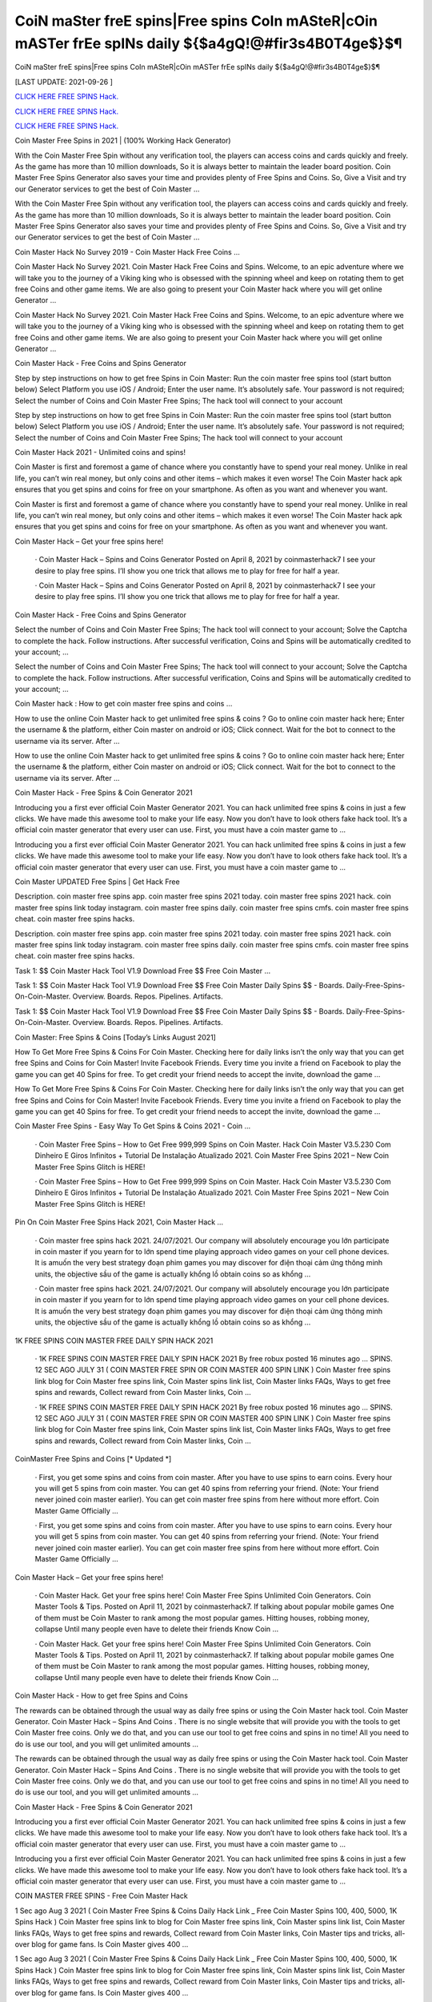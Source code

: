 CoiN maSter freE spins|Free spins CoIn mASteR|cOin mASTer frEe spINs daily ${$a4gQ!@#fir3s4B0T4ge$}$¶
~~~~~~~~~~~~
CoiN maSter freE spins|Free spins CoIn mASteR|cOin mASTer frEe spINs daily ${$a4gQ!@#fir3s4B0T4ge$}$¶

[LAST UPDATE: 2021-09-26 ]

`CLICK HERE FREE SPINS Hack. <https://humancheck.cc/2551ab6>`__

`CLICK HERE FREE SPINS Hack. <https://humancheck.cc/2551ab6>`__

`CLICK HERE FREE SPINS Hack. <https://humancheck.cc/2551ab6>`__

Coin Master Free Spins in 2021 | (100% Working Hack Generator)

With the Coin Master Free Spin without any verification tool, the players can access coins and cards quickly and freely. As the game has more than 10 million downloads, So it is always better to maintain the leader board position. Coin Master Free Spins Generator also saves your time and provides plenty of Free Spins and Coins. So, Give a Visit and try our Generator services to get the best of Coin Master …

With the Coin Master Free Spin without any verification tool, the players can access coins and cards quickly and freely. As the game has more than 10 million downloads, So it is always better to maintain the leader board position. Coin Master Free Spins Generator also saves your time and provides plenty of Free Spins and Coins. So, Give a Visit and try our Generator services to get the best of Coin Master …

Coin Master Hack No Survey 2019 - Coin Master Hack Free Coins …

Coin Master Hack No Survey 2021. Coin Master Hack Free Coins and Spins. Welcome, to an epic adventure where we will take you to the journey of a Viking king who is obsessed with the spinning wheel and keep on rotating them to get free Coins and other game items. We are also going to present your Coin Master hack where you will get online Generator …

Coin Master Hack No Survey 2021. Coin Master Hack Free Coins and Spins. Welcome, to an epic adventure where we will take you to the journey of a Viking king who is obsessed with the spinning wheel and keep on rotating them to get free Coins and other game items. We are also going to present your Coin Master hack where you will get online Generator …

Coin Master Hack - Free Coins and Spins Generator

Step by step instructions on how to get free Spins in Coin Master: Run the coin master free spins tool (start button below) Select Platform you use iOS / Android; Enter the user name. It’s absolutely safe. Your password is not required; Select the number of Coins and Coin Master Free Spins; The hack tool will connect to your account

Step by step instructions on how to get free Spins in Coin Master: Run the coin master free spins tool (start button below) Select Platform you use iOS / Android; Enter the user name. It’s absolutely safe. Your password is not required; Select the number of Coins and Coin Master Free Spins; The hack tool will connect to your account

Coin Master Hack 2021 - Unlimited coins and spins!

Coin Master is first and foremost a game of chance where you constantly have to spend your real money. Unlike in real life, you can’t win real money, but only coins and other items – which makes it even worse! The Coin Master hack apk ensures that you get spins and coins for free on your smartphone. As often as you want and whenever you want.

Coin Master is first and foremost a game of chance where you constantly have to spend your real money. Unlike in real life, you can’t win real money, but only coins and other items – which makes it even worse! The Coin Master hack apk ensures that you get spins and coins for free on your smartphone. As often as you want and whenever you want.

Coin Master Hack – Get your free spins here!

 · Coin Master Hack – Spins and Coins Generator Posted on April 8, 2021 by coinmasterhack7 I see your desire to play free spins. I’ll show you one trick that allows me to play for free for half a year.

 · Coin Master Hack – Spins and Coins Generator Posted on April 8, 2021 by coinmasterhack7 I see your desire to play free spins. I’ll show you one trick that allows me to play for free for half a year.

Coin Master Hack - Free Coins and Spins Generator

Select the number of Coins and Coin Master Free Spins; The hack tool will connect to your account; Solve the Captcha to complete the hack. Follow instructions. After successful verification, Coins and Spins will be automatically credited to your account; …

Select the number of Coins and Coin Master Free Spins; The hack tool will connect to your account; Solve the Captcha to complete the hack. Follow instructions. After successful verification, Coins and Spins will be automatically credited to your account; …

Coin Master hack : How to get coin master free spins and coins …

How to use the online Coin Master hack to get unlimited free spins & coins ? Go to online coin master hack here; Enter the username & the platform, either Coin master on android or iOS; Click connect. Wait for the bot to connect to the username via its server. After …

How to use the online Coin Master hack to get unlimited free spins & coins ? Go to online coin master hack here; Enter the username & the platform, either Coin master on android or iOS; Click connect. Wait for the bot to connect to the username via its server. After …

Coin Master Hack - Free Spins & Coin Generator 2021

Introducing you a first ever official Coin Master Generator 2021. You can hack unlimited free spins & coins in just a few clicks. We have made this awesome tool to make your life easy. Now you don’t have to look others fake hack tool. It’s a official coin master generator that every user can use. First, you must have a coin master game to …

Introducing you a first ever official Coin Master Generator 2021. You can hack unlimited free spins & coins in just a few clicks. We have made this awesome tool to make your life easy. Now you don’t have to look others fake hack tool. It’s a official coin master generator that every user can use. First, you must have a coin master game to …

Coin Master UPDATED Free Spins | Get Hack Free

Description. coin master free spins app. coin master free spins 2021 today. coin master free spins 2021 hack. coin master free spins link today instagram. coin master free spins daily. coin master free spins cmfs. coin master free spins cheat. coin master free spins hacks.

Description. coin master free spins app. coin master free spins 2021 today. coin master free spins 2021 hack. coin master free spins link today instagram. coin master free spins daily. coin master free spins cmfs. coin master free spins cheat. coin master free spins hacks.

Task 1: $$ Coin Master Hack Tool V1.9 Download Free $$ Free Coin Master …

Task 1: $$ Coin Master Hack Tool V1.9 Download Free $$ Free Coin Master Daily Spins $$ - Boards. Daily-Free-Spins-On-Coin-Master. Overview. Boards. Repos. Pipelines. Artifacts.

Task 1: $$ Coin Master Hack Tool V1.9 Download Free $$ Free Coin Master Daily Spins $$ - Boards. Daily-Free-Spins-On-Coin-Master. Overview. Boards. Repos. Pipelines. Artifacts.

Coin Master: Free Spins & Coins [Today’s Links August 2021]

How To Get More Free Spins & Coins For Coin Master. Checking here for daily links isn’t the only way that you can get free Spins and Coins for Coin Master! Invite Facebook Friends. Every time you invite a friend on Facebook to play the game you can get 40 Spins for free. To get credit your friend needs to accept the invite, download the game …

How To Get More Free Spins & Coins For Coin Master. Checking here for daily links isn’t the only way that you can get free Spins and Coins for Coin Master! Invite Facebook Friends. Every time you invite a friend on Facebook to play the game you can get 40 Spins for free. To get credit your friend needs to accept the invite, download the game …

Coin Master Free Spins - Easy Way To Get Spins & Coins 2021 - Coin …

 · Coin Master Free Spins – How to Get Free 999,999 Spins on Coin Master. Hack Coin Master V3.5.230 Com Dinheiro E Giros Infinitos + Tutorial De Instalação Atualizado 2021. Coin Master Free Spins 2021 – New Coin Master Free Spins Glitch is HERE!

 · Coin Master Free Spins – How to Get Free 999,999 Spins on Coin Master. Hack Coin Master V3.5.230 Com Dinheiro E Giros Infinitos + Tutorial De Instalação Atualizado 2021. Coin Master Free Spins 2021 – New Coin Master Free Spins Glitch is HERE!

Pin On Coin Master Free Spins Hack 2021, Coin Master Hack …

 · Coin master free spins hack 2021. 24/07/2021. Our company will absolutely encourage you lớn participate in coin master if you yearn for to lớn spend time playing approach video games on your cell phone devices. It is amuốn the very best strategy đoạn phim games you may discover for điện thoại cảm ứng thông minh units, the objective sầu of the game is actually khổng lồ obtain coins so as khổng …

 · Coin master free spins hack 2021. 24/07/2021. Our company will absolutely encourage you lớn participate in coin master if you yearn for to lớn spend time playing approach video games on your cell phone devices. It is amuốn the very best strategy đoạn phim games you may discover for điện thoại cảm ứng thông minh units, the objective sầu of the game is actually khổng lồ obtain coins so as khổng …

1K FREE SPINS COIN MASTER FREE DAILY SPIN HACK 2021

 · 1K FREE SPINS COIN MASTER FREE DAILY SPIN HACK 2021 By free robux posted 16 minutes ago … SPINS. 12 SEC AGO JULY 31 ( COIN MASTER FREE SPIN OR COIN MASTER 400 SPIN LINK ) Coin Master free spins link blog for Coin Master free spins link, Coin Master spins link list, Coin Master links FAQs, Ways to get free spins and rewards, Collect reward from Coin Master links, Coin …

 · 1K FREE SPINS COIN MASTER FREE DAILY SPIN HACK 2021 By free robux posted 16 minutes ago … SPINS. 12 SEC AGO JULY 31 ( COIN MASTER FREE SPIN OR COIN MASTER 400 SPIN LINK ) Coin Master free spins link blog for Coin Master free spins link, Coin Master spins link list, Coin Master links FAQs, Ways to get free spins and rewards, Collect reward from Coin Master links, Coin …

CoinMaster Free Spins and Coins [* Updated *]

 · First, you get some spins and coins from coin master. After you have to use spins to earn coins. Every hour you will get 5 spins from coin master. You can get 40 spins from referring your friend. (Note: Your friend never joined coin master earlier). You can get coin master free spins from here without more effort. Coin Master Game Officially …

 · First, you get some spins and coins from coin master. After you have to use spins to earn coins. Every hour you will get 5 spins from coin master. You can get 40 spins from referring your friend. (Note: Your friend never joined coin master earlier). You can get coin master free spins from here without more effort. Coin Master Game Officially …

Coin Master Hack – Get your free spins here!

 · Coin Master Hack. Get your free spins here! Coin Master Free Spins Unlimited Coin Generators. Coin Master Tools & Tips. Posted on April 11, 2021 by coinmasterhack7. If talking about popular mobile games One of them must be Coin Master to rank among the most popular games. Hitting houses, robbing money, collapse Until many people even have to delete their friends Know Coin …

 · Coin Master Hack. Get your free spins here! Coin Master Free Spins Unlimited Coin Generators. Coin Master Tools & Tips. Posted on April 11, 2021 by coinmasterhack7. If talking about popular mobile games One of them must be Coin Master to rank among the most popular games. Hitting houses, robbing money, collapse Until many people even have to delete their friends Know Coin …

Coin Master Hack - How to get free Spins and Coins

The rewards can be obtained through the usual way as daily free spins or using the Coin Master hack tool. Coin Master Generator. Coin Master Hack – Spins And Coins . There is no single website that will provide you with the tools to get Coin Master free coins. Only we do that, and you can use our tool to get free coins and spins in no time! All you need to do is use our tool, and you will get unlimited amounts …

The rewards can be obtained through the usual way as daily free spins or using the Coin Master hack tool. Coin Master Generator. Coin Master Hack – Spins And Coins . There is no single website that will provide you with the tools to get Coin Master free coins. Only we do that, and you can use our tool to get free coins and spins in no time! All you need to do is use our tool, and you will get unlimited amounts …

Coin Master Hack - Free Spins & Coin Generator 2021

Introducing you a first ever official Coin Master Generator 2021. You can hack unlimited free spins & coins in just a few clicks. We have made this awesome tool to make your life easy. Now you don’t have to look others fake hack tool. It’s a official coin master generator that every user can use. First, you must have a coin master game to …

Introducing you a first ever official Coin Master Generator 2021. You can hack unlimited free spins & coins in just a few clicks. We have made this awesome tool to make your life easy. Now you don’t have to look others fake hack tool. It’s a official coin master generator that every user can use. First, you must have a coin master game to …

COIN MASTER FREE SPINS - Free Coin Master Hack

1 Sec ago Aug 3 2021 ( Coin Master Free Spins & Coins Daily Hack Link _ Free Coin Master Spins 100, 400, 5000, 1K Spins Hack ) Coin Master free spins link to blog for Coin Master free spins link, Coin Master spins link list, Coin Master links FAQs, Ways to get free spins and rewards, Collect reward from Coin Master links, Coin Master tips and tricks, all-over blog for game fans. Is Coin Master gives 400 …

1 Sec ago Aug 3 2021 ( Coin Master Free Spins & Coins Daily Hack Link _ Free Coin Master Spins 100, 400, 5000, 1K Spins Hack ) Coin Master free spins link to blog for Coin Master free spins link, Coin Master spins link list, Coin Master links FAQs, Ways to get free spins and rewards, Collect reward from Coin Master links, Coin Master tips and tricks, all-over blog for game fans. Is Coin Master gives 400 …

Coin Master Working Hack Free Get Coin Master Updated Free Spins …

Coin Master Working Hack Free Get Coin Master Updated Free Spins 2021『K2』 is a founder of Coin Master Working Hack Free Get Coin Master UPDATED Free Spins 2021『K2』.

Coin Master Working Hack Free Get Coin Master Updated Free Spins 2021『K2』 is a founder of Coin Master Working Hack Free Get Coin Master UPDATED Free Spins 2021『K2』.

Coin Master Hack 100% (Cheat Codes for Spins)

 · Slots Coins Hack. Coin Master Cheat Codes for free purchases (iOS and Android): Item. Cheat Codes. Price in the game. Special Small Spins pack. 36-54f77f8503d. $4.99. Small Spins pack. a1-1ecdf8c1977. $1.99. Medium Spins pack. d6-1b498513f77. $4.99. Mega Large Spins pack. ff-14565ce7b1b. $11.99 . XSmall Pet Food pack. be-ce69922eef0. $0.99. Special Small Spins pack …

 · Slots Coins Hack. Coin Master Cheat Codes for free purchases (iOS and Android): Item. Cheat Codes. Price in the game. Special Small Spins pack. 36-54f77f8503d. $4.99. Small Spins pack. a1-1ecdf8c1977. $1.99. Medium Spins pack. d6-1b498513f77. $4.99. Mega Large Spins pack. ff-14565ce7b1b. $11.99 . XSmall Pet Food pack. be-ce69922eef0. $0.99. Special Small Spins pack …

Coin Master Hack 2021 Free Coins And Spins, Coin Master Hack …

 · You watching: Coin master hack 2021 free coins and spins. Coin master is a very interesting casual battle game, the game style of dễ thương, simple and stylish. From a small village lớn build, slowly operate, develop the economy khổng lồ make your village rich. Recruit more people lớn your village, the formation of pirate warriors, go out to lớn plunder. The game… Coin Master Hack with auto …

 · You watching: Coin master hack 2021 free coins and spins. Coin master is a very interesting casual battle game, the game style of dễ thương, simple and stylish. From a small village lớn build, slowly operate, develop the economy khổng lồ make your village rich. Recruit more people lớn your village, the formation of pirate warriors, go out to lớn plunder. The game… Coin Master Hack with auto …

Coin Master • Free Coins - Coin Master Hack - Obtiens 99999 spins …

Call of Duty Mobile Hack. Coin Master • Free Coins • • Server 1 • Status: Online. Last Update: Online Users: Click on the button below to generate free Spins and Coins. Start Mod. The best method to get free Spins and Coins. Don’t worry, no one is asking for your password or other private information. You will not get banned. Thousands of people are using the Coin Master Mod every day. Username: Choose Your …

Call of Duty Mobile Hack. Coin Master • Free Coins • • Server 1 • Status: Online. Last Update: Online Users: Click on the button below to generate free Spins and Coins. Start Mod. The best method to get free Spins and Coins. Don’t worry, no one is asking for your password or other private information. You will not get banned. Thousands of people are using the Coin Master Mod every day. Username: Choose Your …

Coin Master Free Spins - Easy Way To Get Spins & Coins 2021 - Coin …

 · Coin Master Free Spins – How to Get Free 999,999 Spins on Coin Master. Hack Coin Master V3.5.230 Com Dinheiro E Giros Infinitos + Tutorial De Instalação Atualizado 2021. Coin Master Free Spins 2021 – New Coin Master Free Spins Glitch is HERE!

 · Coin Master Free Spins – How to Get Free 999,999 Spins on Coin Master. Hack Coin Master V3.5.230 Com Dinheiro E Giros Infinitos + Tutorial De Instalação Atualizado 2021. Coin Master Free Spins 2021 – New Coin Master Free Spins Glitch is HERE!

1K FREE SPINS COIN MASTER FREE DAILY SPIN HACK 2021

 · 1K FREE SPINS COIN MASTER FREE DAILY SPIN HACK 2021 By free robux posted 16 minutes ago … SPINS. 12 SEC AGO JULY 31 ( COIN MASTER FREE SPIN OR COIN MASTER 400 SPIN LINK ) Coin Master free spins link blog for Coin Master free spins link, Coin Master spins link list, Coin Master links FAQs, Ways to get free spins and rewards, Collect reward from Coin Master links, Coin …

 · 1K FREE SPINS COIN MASTER FREE DAILY SPIN HACK 2021 By free robux posted 16 minutes ago … SPINS. 12 SEC AGO JULY 31 ( COIN MASTER FREE SPIN OR COIN MASTER 400 SPIN LINK ) Coin Master free spins link blog for Coin Master free spins link, Coin Master spins link list, Coin Master links FAQs, Ways to get free spins and rewards, Collect reward from Coin Master links, Coin …

Coin Master Hack - Free Spins and Coins [Updated Version]

Here is a simple step-by-step guide on how to use the Coin Master hack apk. We also explain what you need to pay attention to. 1. open the Coin Master Spins Hack. 2. enter your Facebook email address. 3. choose whether you play on iOS or Android. 4. press “Connect. 5. choose how many spins and coins you want. 6. press “Generate”.

Here is a simple step-by-step guide on how to use the Coin Master hack apk. We also explain what you need to pay attention to. 1. open the Coin Master Spins Hack. 2. enter your Facebook email address. 3. choose whether you play on iOS or Android. 4. press “Connect. 5. choose how many spins and coins you want. 6. press “Generate”.

Coin Master Hack – Spins and Coins Generator

 · Coin Master Hack. Get your free spins here! Coin Master Hack – Spins and Coins Generator. Posted on April 8, 2021 by coinmasterhack7 I see your desire to play free spins. I’ll show you one trick that allows me to play for free for half a year. Without losing your precious money, do endless rotations. This is not a hacking program, it is a legal algorithm that allows you to circumvent restrictions.

 · Coin Master Hack. Get your free spins here! Coin Master Hack – Spins and Coins Generator. Posted on April 8, 2021 by coinmasterhack7 I see your desire to play free spins. I’ll show you one trick that allows me to play for free for half a year. Without losing your precious money, do endless rotations. This is not a hacking program, it is a legal algorithm that allows you to circumvent restrictions.

Coin Master Hack 100% (Cheat Codes for Spins)

 · Slots Coins Hack. Coin Master Cheat Codes for free purchases (iOS and Android): Item. Cheat Codes. Price in the game. Special Small Spins pack. 36-54f77f8503d. $4.99. Small Spins pack. a1-1ecdf8c1977. $1.99. Medium Spins pack. d6-1b498513f77. $4.99. Mega Large Spins pack. ff-14565ce7b1b. $11.99 . XSmall Pet Food pack. be-ce69922eef0. $0.99. Special Small Spins pack …

 · Slots Coins Hack. Coin Master Cheat Codes for free purchases (iOS and Android): Item. Cheat Codes. Price in the game. Special Small Spins pack. 36-54f77f8503d. $4.99. Small Spins pack. a1-1ecdf8c1977. $1.99. Medium Spins pack. d6-1b498513f77. $4.99. Mega Large Spins pack. ff-14565ce7b1b. $11.99 . XSmall Pet Food pack. be-ce69922eef0. $0.99. Special Small Spins pack …

Coin Master Working Hack Free Get Coin Master Updated Free Spins …

Coin Master Working Hack Free Get Coin Master Updated Free Spins 2021『K2』 is a founder of Coin Master Working Hack Free Get Coin Master UPDATED Free Spins 2021『K2』.

Coin Master Working Hack Free Get Coin Master Updated Free Spins 2021『K2』 is a founder of Coin Master Working Hack Free Get Coin Master UPDATED Free Spins 2021『K2』.

Coin Master / Free Spins - Coin Master Hack

 · Coin Master Hack. Coins Generator. Posted on by cent. Coin Master / Free Spins. Coin Master Daily Free Spins Link Today. Coins and Spins Generator. #CoinMaster #CoinMasterSpins #CoinMasterCoins Hello guys, If you’re looking for Coin Master Free Spins and Coins Link Daily, Here the Free Coins and Spins for you. We always update every day when the developer from Coin Master 💚 …

 · Coin Master Hack. Coins Generator. Posted on by cent. Coin Master / Free Spins. Coin Master Daily Free Spins Link Today. Coins and Spins Generator. #CoinMaster #CoinMasterSpins #CoinMasterCoins Hello guys, If you’re looking for Coin Master Free Spins and Coins Link Daily, Here the Free Coins and Spins for you. We always update every day when the developer from Coin Master 💚 …

Coin Master • Free Coins - Coin Master Hack - Obtiens 99999 spins …

Call of Duty Mobile Hack. Coin Master • Free Coins • • Server 1 • Status: Online. Last Update: Online Users: Click on the button below to generate free Spins and Coins. Start Mod. The best method to get free Spins and Coins. Don’t worry, no one is asking for your password or other private information. You will not get banned. Thousands of people are using the Coin Master Mod every day. Username: Choose Your …

Call of Duty Mobile Hack. Coin Master • Free Coins • • Server 1 • Status: Online. Last Update: Online Users: Click on the button below to generate free Spins and Coins. Start Mod. The best method to get free Spins and Coins. Don’t worry, no one is asking for your password or other private information. You will not get banned. Thousands of people are using the Coin Master Mod every day. Username: Choose Your …

Coin Master Free Spins - Easy Way To Get Spins & Coins 2021 - Coin …

 · Coin Master Free Spins – How to Get Free 999,999 Spins on Coin Master. Hack Coin Master V3.5.230 Com Dinheiro E Giros Infinitos + Tutorial De Instalação Atualizado 2021. Coin Master Free Spins 2021 – New Coin Master Free Spins Glitch is HERE!

 · Coin Master Free Spins – How to Get Free 999,999 Spins on Coin Master. Hack Coin Master V3.5.230 Com Dinheiro E Giros Infinitos + Tutorial De Instalação Atualizado 2021. Coin Master Free Spins 2021 – New Coin Master Free Spins Glitch is HERE!

Coin master hack without human verification cheat unlimited coins …

It’s simple, with our coin master online hack tool you can get free coins and spins you want in seconds without spending anything! To do this, you need to use the hack for Coin Master, which is available exclusively here, by clicking the button at the bottom of this page. If you want to be a true champion, this is the way to go!

It’s simple, with our coin master online hack tool you can get free coins and spins you want in seconds without spending anything! To do this, you need to use the hack for Coin Master, which is available exclusively here, by clicking the button at the bottom of this page. If you want to be a true champion, this is the way to go!

COIN MASTER SPIN HACK TODAY: ROBLOX

COIN MASTER SPIN HACK TODAY COIN MASTER SPIN HACK DAILY SPIN LINK. 1 SEC AGO JULY 29 ( COIN MASTER FREE SPIN OR COIN MASTER 400 SPIN LINK ) Coin Master free spins link blog for Coin Master free spins link, Coin Master spins link list, Coin Master links FAQs, Ways to get free spins and rewards, Collect reward from Coin Master links, Coin Master tips and tricks, all-over blog for game fans.

COIN MASTER SPIN HACK TODAY COIN MASTER SPIN HACK DAILY SPIN LINK. 1 SEC AGO JULY 29 ( COIN MASTER FREE SPIN OR COIN MASTER 400 SPIN LINK ) Coin Master free spins link blog for Coin Master free spins link, Coin Master spins link list, Coin Master links FAQs, Ways to get free spins and rewards, Collect reward from Coin Master links, Coin Master tips and tricks, all-over blog for game fans.

Coin Master MOD APK 3.5.420 (Unlimited Coins/Spins) Download

 · Coin Master is an online game where you will have to attack and loot the village of other players from around the world. The game has a ranking list of the strongest Coin Master; you can write your name here. MOD APK version of Coin Master. It will be uncomfortable to wait for the spin count to recover. That’s why the MOD version of this game was born. MOD Features. As mentioned from the …

 · Coin Master is an online game where you will have to attack and loot the village of other players from around the world. The game has a ranking list of the strongest Coin Master; you can write your name here. MOD APK version of Coin Master. It will be uncomfortable to wait for the spin count to recover. That’s why the MOD version of this game was born. MOD Features. As mentioned from the …
